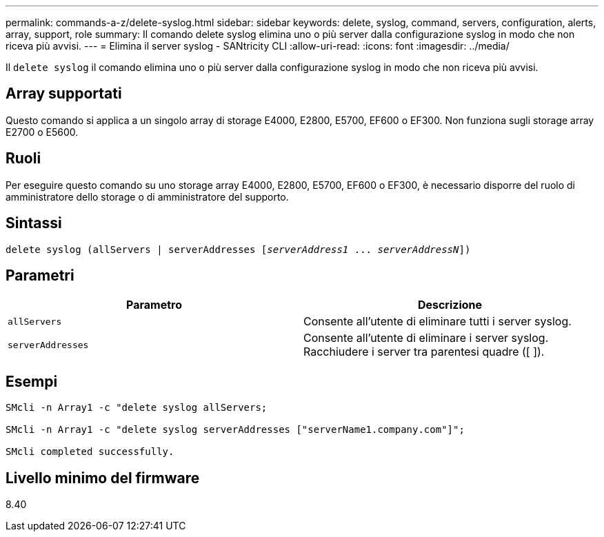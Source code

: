 ---
permalink: commands-a-z/delete-syslog.html 
sidebar: sidebar 
keywords: delete, syslog, command, servers, configuration, alerts, array, support, role 
summary: Il comando delete syslog elimina uno o più server dalla configurazione syslog in modo che non riceva più avvisi. 
---
= Elimina il server syslog - SANtricity CLI
:allow-uri-read: 
:icons: font
:imagesdir: ../media/


[role="lead"]
Il `delete syslog` il comando elimina uno o più server dalla configurazione syslog in modo che non riceva più avvisi.



== Array supportati

Questo comando si applica a un singolo array di storage E4000, E2800, E5700, EF600 o EF300. Non funziona sugli storage array E2700 o E5600.



== Ruoli

Per eseguire questo comando su uno storage array E4000, E2800, E5700, EF600 o EF300, è necessario disporre del ruolo di amministratore dello storage o di amministratore del supporto.



== Sintassi

[source, cli, subs="+macros"]
----
delete syslog (allServers | serverAddresses pass:quotes[[_serverAddress1_ ... _serverAddressN_]])
----


== Parametri

[cols="2*"]
|===
| Parametro | Descrizione 


 a| 
`allServers`
 a| 
Consente all'utente di eliminare tutti i server syslog.



 a| 
`serverAddresses`
 a| 
Consente all'utente di eliminare i server syslog. Racchiudere i server tra parentesi quadre ([ ]).

|===


== Esempi

[listing]
----

SMcli -n Array1 -c "delete syslog allServers;

SMcli -n Array1 -c "delete syslog serverAddresses ["serverName1.company.com"]";

SMcli completed successfully.
----


== Livello minimo del firmware

8.40
